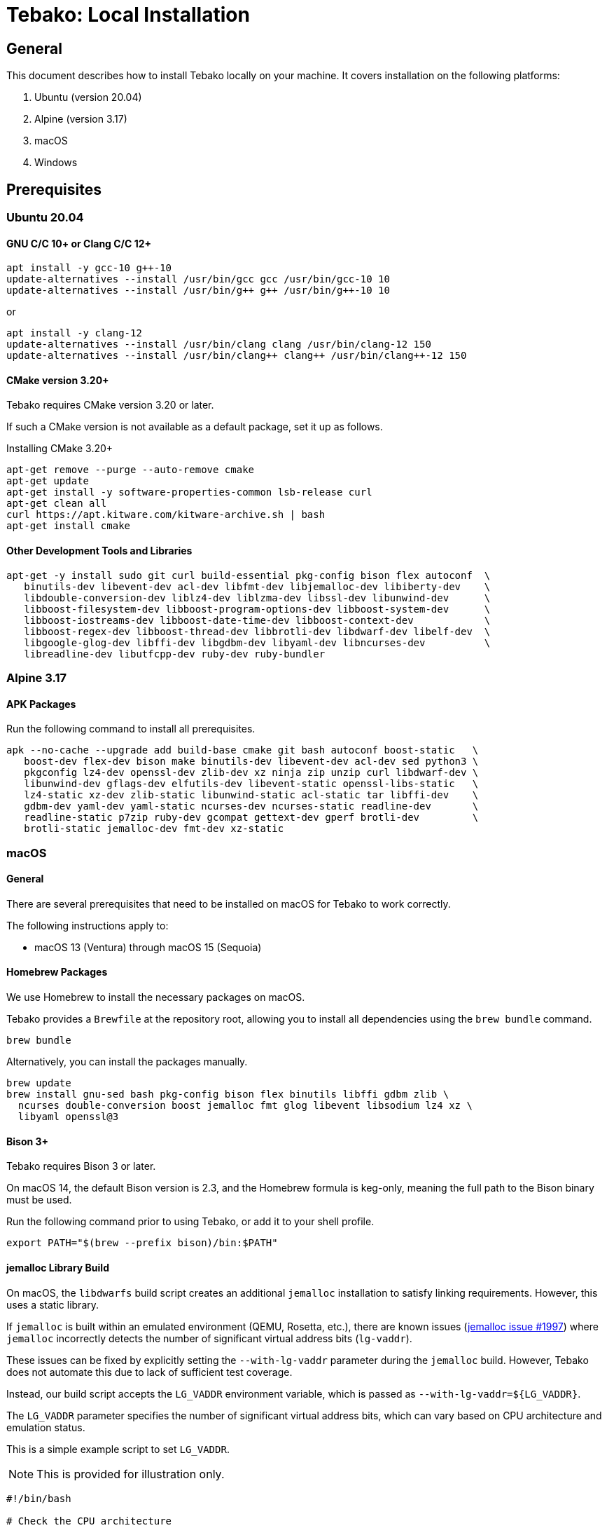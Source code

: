= Tebako: Local Installation

== General

This document describes how to install Tebako locally on your machine.
It covers installation on the following platforms:

. Ubuntu (version 20.04)
. Alpine (version 3.17)
. macOS
. Windows

== Prerequisites

=== Ubuntu 20.04

==== GNU C/C++ 10+ or Clang C/C++ 12+

[source,sh]
----
apt install -y gcc-10 g++-10
update-alternatives --install /usr/bin/gcc gcc /usr/bin/gcc-10 10
update-alternatives --install /usr/bin/g++ g++ /usr/bin/g++-10 10
----

or

[source,sh]
----
apt install -y clang-12
update-alternatives --install /usr/bin/clang clang /usr/bin/clang-12 150
update-alternatives --install /usr/bin/clang++ clang++ /usr/bin/clang++-12 150
----

==== CMake version 3.20+

Tebako requires CMake version 3.20 or later.

If such a CMake version is not available as a default package, set it up as follows.

.Installing CMake 3.20+
[source,sh]
----
apt-get remove --purge --auto-remove cmake
apt-get update
apt-get install -y software-properties-common lsb-release curl
apt-get clean all
curl https://apt.kitware.com/kitware-archive.sh | bash
apt-get install cmake
----

==== Other Development Tools and Libraries

[source,sh]
----
apt-get -y install sudo git curl build-essential pkg-config bison flex autoconf  \
   binutils-dev libevent-dev acl-dev libfmt-dev libjemalloc-dev libiberty-dev    \
   libdouble-conversion-dev liblz4-dev liblzma-dev libssl-dev libunwind-dev      \
   libboost-filesystem-dev libboost-program-options-dev libboost-system-dev      \
   libboost-iostreams-dev libboost-date-time-dev libboost-context-dev            \
   libboost-regex-dev libboost-thread-dev libbrotli-dev libdwarf-dev libelf-dev  \
   libgoogle-glog-dev libffi-dev libgdbm-dev libyaml-dev libncurses-dev          \
   libreadline-dev libutfcpp-dev ruby-dev ruby-bundler
----

=== Alpine 3.17

==== APK Packages

Run the following command to install all prerequisites.

[source,sh]
----
apk --no-cache --upgrade add build-base cmake git bash autoconf boost-static   \
   boost-dev flex-dev bison make binutils-dev libevent-dev acl-dev sed python3 \
   pkgconfig lz4-dev openssl-dev zlib-dev xz ninja zip unzip curl libdwarf-dev \
   libunwind-dev gflags-dev elfutils-dev libevent-static openssl-libs-static   \
   lz4-static xz-dev zlib-static libunwind-static acl-static tar libffi-dev    \
   gdbm-dev yaml-dev yaml-static ncurses-dev ncurses-static readline-dev       \
   readline-static p7zip ruby-dev gcompat gettext-dev gperf brotli-dev         \
   brotli-static jemalloc-dev fmt-dev xz-static
----

=== macOS

==== General

There are several prerequisites that need to be installed on macOS for Tebako
to work correctly.

The following instructions apply to:

* macOS 13 (Ventura) through macOS 15 (Sequoia)

==== Homebrew Packages

We use Homebrew to install the necessary packages on macOS.

Tebako provides a `Brewfile` at the repository root, allowing you to install
all dependencies using the `brew bundle` command.

[source,sh]
----
brew bundle
----

Alternatively, you can install the packages manually.

[source,sh]
----
brew update
brew install gnu-sed bash pkg-config bison flex binutils libffi gdbm zlib \
  ncurses double-conversion boost jemalloc fmt glog libevent libsodium lz4 xz \
  libyaml openssl@3
----

==== Bison 3+

Tebako requires Bison 3 or later.

On macOS 14, the default Bison version is 2.3, and the Homebrew formula is keg-only,
meaning the full path to the Bison binary must be used.

Run the following command prior to using Tebako, or add it to your shell profile.

[source,sh]
----
export PATH="$(brew --prefix bison)/bin:$PATH"
----

==== jemalloc Library Build

On macOS, the `libdwarfs` build script creates an additional `jemalloc` installation
to satisfy linking requirements. However, this uses a static library.

If `jemalloc` is built within an emulated environment (QEMU, Rosetta, etc.), there are known issues
(link:https://github.com/jemalloc/jemalloc/issues/1997[jemalloc issue #1997])
where `jemalloc` incorrectly detects the number of significant virtual address bits (`lg-vaddr`).

These issues can be fixed by explicitly setting the `--with-lg-vaddr` parameter during the `jemalloc`
build. However, Tebako does not automate this due to lack of sufficient test coverage.

Instead, our build script accepts the `LG_VADDR` environment variable, which is passed as `--with-lg-vaddr=${LG_VADDR}`.

The `LG_VADDR` parameter specifies the number of significant virtual address bits, which can
vary based on CPU architecture and emulation status.

This is a simple example script to set `LG_VADDR`.

NOTE: This is provided for illustration only.

[example]
====
[source,sh]
----
#!/bin/bash

# Check the CPU architecture
ARCH=$(uname -m)

# Check if running under Rosetta 2 emulation
if [[ "$ARCH" == "x86_64" && $(sysctl -n sysctl.proc_translated) == "1" ]]; then
  echo "Running on Apple Silicon under Rosetta 2 emulation"
  export LG_VADDR=39
elif [[ "$ARCH" == "arm64" ]]; then
  echo "Running on Apple Silicon"
  export LG_VADDR=39
else
  echo "Running on Intel Silicon"
  export LG_VADDR=48
fi

echo "Setting lg-vaddr to $LG_VADDR"
----
====

=== Windows

==== General

The following instructions have been tested on:

* Windows 10, 11
* Windows Server 2019, 2022

==== Ruby

Ensure that you have long filenames enabled in Windows.
https://learn.microsoft.com/en-us/windows/win32/fileio/maximum-file-path-limitation?tabs=registry#enable-long-paths-in-windows-10-version-1607-and-later[long filenames enabled in Windows]. This is required for the majority of applications.

To run Tebako, a Ruby development environment is required.
The simplest option is to use the Ruby development environment provided by
https://rubyinstaller.org[RubyInstaller].

For example, Ruby+Devkit 3.3.7-1.

==== MinGW ucrt64

Enable MinGW ucrt64 and install the necessary packages.

The `ridk` command originates from the RubyInstaller installation.

[source,sh]
----
idk enable ucrt64
pacman -S git tar bison flex pactoys
bash -c "pacboy sync toolchain:p make:p cmake:p boost:p diffutils:p libevent:p double-conversion:p fmt:p glog:p dlfcn:p gtest:p autotools:p ncurses:p libyaml:p"
----

== Gem Installation

Tebako is distributed as a Ruby gem. A Ruby environment is necessary.

[source,sh]
----
gem install tebako
----

== Post-Install Setup (Not Generally Required)

Tebako requires a post-install setup after gem installation, as described in
link:README.adoc[README.adoc].

Post-install setup is called automatically during the first packaging.
Manual setup is only required if a pristine Tebako packaging environment is needed
to implement a caching strategy.

== License

Copyright Ribose. All rights reserved.

Tebako is released under the BSD 2-Clause License. See the
link:LICENSE.md[LICENSE.md] file for details.
